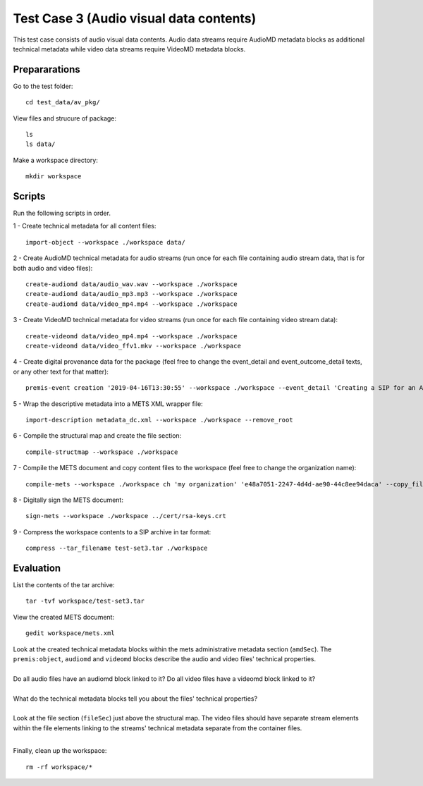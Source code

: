 Test Case 3 (Audio visual data contents)
========================================

This test case consists of audio visual data contents. Audio data streams
require AudioMD metadata blocks as additional technical metadata while video
data streams require VideoMD metadata blocks.

Prepararations
--------------

Go to the test folder::

	cd test_data/av_pkg/

View files and strucure of package::

	ls
	ls data/

Make a workspace directory::

	mkdir workspace

Scripts
-------

Run the following scripts in order.

1 - Create technical metadata for all content files::

	import-object --workspace ./workspace data/

2 - Create AudioMD technical metadata for audio streams (run once for each
file containing audio stream data, that is for both audio and video files)::

    create-audiomd data/audio_wav.wav --workspace ./workspace
    create-audiomd data/audio_mp3.mp3 --workspace ./workspace
    create-audiomd data/video_mp4.mp4 --workspace ./workspace

3 - Create VideoMD technical metadata for video streams (run once for each file
containing video stream data)::

    create-videomd data/video_mp4.mp4 --workspace ./workspace
    create-videomd data/video_ffv1.mkv --workspace ./workspace

4 - Create digital provenance data for the package (feel free to change the
event_detail and event_outcome_detail texts, or any other text for that
matter)::

	premis-event creation '2019-04-16T13:30:55' --workspace ./workspace --event_detail 'Creating a SIP for an AV data package' --event_target data/ --event_outcome success --event_outcome_detail 'SIP created successfully using the pre-ingest tool' --agent_name 'Pre-Ingest tool' --agent_type software

5 - Wrap the descriptive metadata into a METS XML wrapper file::

	import-description metadata_dc.xml --workspace ./workspace --remove_root

6 - Compile the structural map and create the file section::

	compile-structmap --workspace ./workspace 

7 - Compile the METS document and copy content files to the workspace (feel free
to change the organization name)::

	compile-mets --workspace ./workspace ch 'my organization' 'e48a7051-2247-4d4d-ae90-44c8ee94daca' --copy_files --clean

8 - Digitally sign the METS document::

	sign-mets --workspace ./workspace ../cert/rsa-keys.crt

9 - Compress the workspace contents to a SIP archive in tar format::

	compress --tar_filename test-set3.tar ./workspace

Evaluation
----------

List the contents of the tar archive::

	tar -tvf workspace/test-set3.tar

View the created METS document::

	gedit workspace/mets.xml

| Look at the created technical metadata blocks within the mets administrative metadata section (``amdSec``). The ``premis:object``, ``audiomd`` and ``videomd`` blocks describe the audio and video files' technical properties.
|
| Do all audio files have an audiomd block linked to it? Do all video files have a videomd block linked to it?
|
| What do the technical metadata blocks tell you about the files' technical properties?
| 
| Look at the file section (``fileSec``) just above the structural map. The video files should have separate stream elements within the file elements linking to the streams' technical metadata separate from the container files.
| 

Finally, clean up the workspace::

	rm -rf workspace/*
